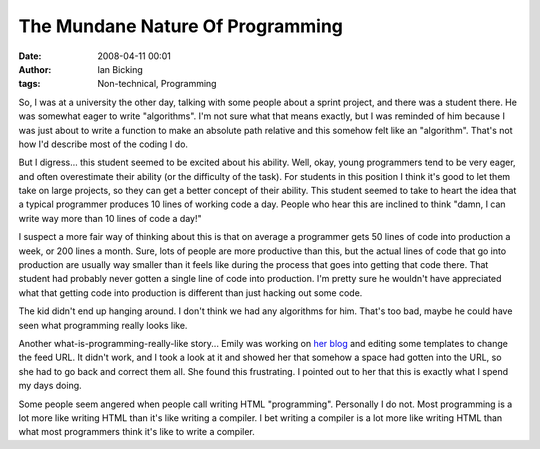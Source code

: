 The Mundane Nature Of Programming
#################################
:date: 2008-04-11 00:01
:author: Ian Bicking
:tags: Non-technical, Programming

So, I was at a university the other day, talking with some people about a sprint project, and there was a student there.  He was somewhat eager to write "algorithms".  I'm not sure what that means exactly, but I was reminded of him because I was just about to write a function to make an absolute path relative and this somehow felt like an "algorithm".  That's not how I'd describe most of the coding I do.

But I digress... this student seemed to be excited about his ability.  Well, okay, young programmers tend to be very eager, and often overestimate their ability (or the difficulty of the task).  For students in this position I think it's good to let them take on large projects, so they can get a better concept of their ability.  This student seemed to take to heart the idea that a typical programmer produces 10 lines of working code a day.  People who hear this are inclined to think "damn, I can write way more than 10 lines of code a day!"

I suspect a more fair way of thinking about this is that on average a programmer gets 50 lines of code into production a week, or 200 lines a month.  Sure, lots of people are more productive than this, but the actual lines of code that go into production are usually way smaller than it feels like during the process that goes into getting that code there.  That student had probably never gotten a single line of code into production.  I'm pretty sure he wouldn't have appreciated what that getting code into production is different than just hacking out some code.

The kid didn't end up hanging around.  I don't think we had any algorithms for him.  That's too bad, maybe he could have seen what programming really looks like.

Another what-is-programming-really-like story... Emily was working on `her blog <http://potteryblog.com>`_ and editing some templates to change the feed URL.  It didn't work, and I took a look at it and showed her that somehow a space had gotten into the URL, so she had to go back and correct them all.  She found this frustrating.  I pointed out to her that this is exactly what I spend my days doing.

Some people seem angered when people call writing HTML "programming".  Personally I do not.  Most programming is a lot more like writing HTML than it's like writing a compiler.  I bet writing a compiler is a lot more like writing HTML than what most programmers think it's like to write a compiler.

